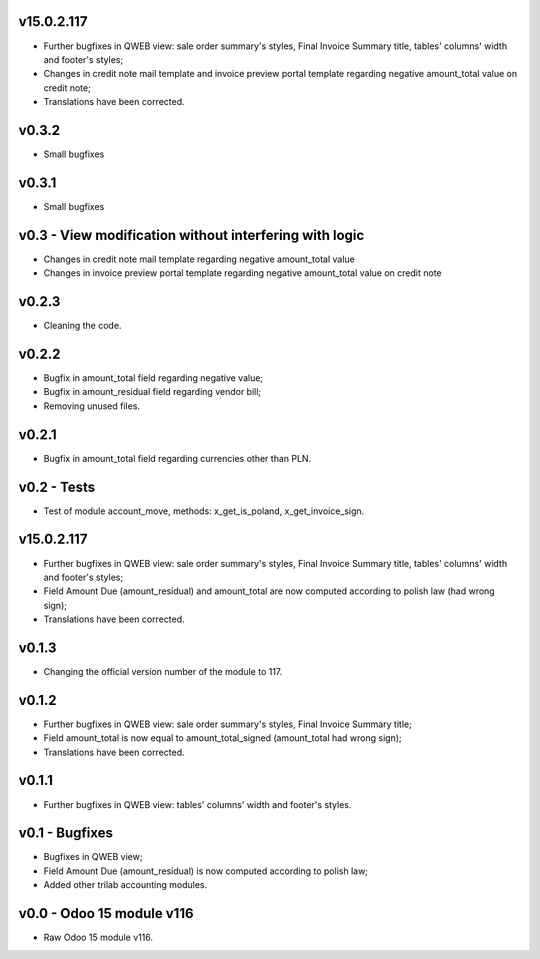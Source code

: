 v15.0.2.117 
====
* Further bugfixes in QWEB view: sale order summary's styles, Final Invoice Summary title, tables' columns' width and footer's styles;
* Changes in credit note mail template and invoice preview portal template regarding negative amount_total value on credit note;
* Translations have been corrected.

v0.3.2
====
* Small bugfixes

v0.3.1
====
* Small bugfixes

v0.3 - View modification without interfering with logic
====
* Changes in credit note mail template regarding negative amount_total value
* Changes in invoice preview portal template regarding negative amount_total value on credit note

v0.2.3
====
* Cleaning the code.

v0.2.2
====
* Bugfix in amount_total field regarding negative value;
* Bugfix in amount_residual field regarding vendor bill;
* Removing unused files.

v0.2.1
====
* Bugfix in amount_total field regarding currencies other than PLN.

v0.2 - Tests
====
* Test of module account_move, methods: x_get_is_poland, x_get_invoice_sign.


v15.0.2.117 
====
* Further bugfixes in QWEB view: sale order summary's styles, Final Invoice Summary title, tables' columns' width and footer's styles;
* Field Amount Due (amount_residual) and amount_total are now computed according to polish law (had wrong sign);
* Translations have been corrected.


v0.1.3
====
* Changing the official version number of the module to 117.

v0.1.2
====
* Further bugfixes in QWEB view: sale order summary's styles, Final Invoice Summary title;
* Field amount_total is now equal to amount_total_signed (amount_total had wrong sign);
* Translations have been corrected.

v0.1.1
====
* Further bugfixes in QWEB view: tables' columns' width and footer's styles.

v0.1 - Bugfixes
====
* Bugfixes in QWEB view; 
* Field Amount Due (amount_residual) is now computed according to polish law;
* Added other trilab accounting modules.


v0.0 - Odoo 15 module v116
====
* Raw Odoo 15 module v116.
